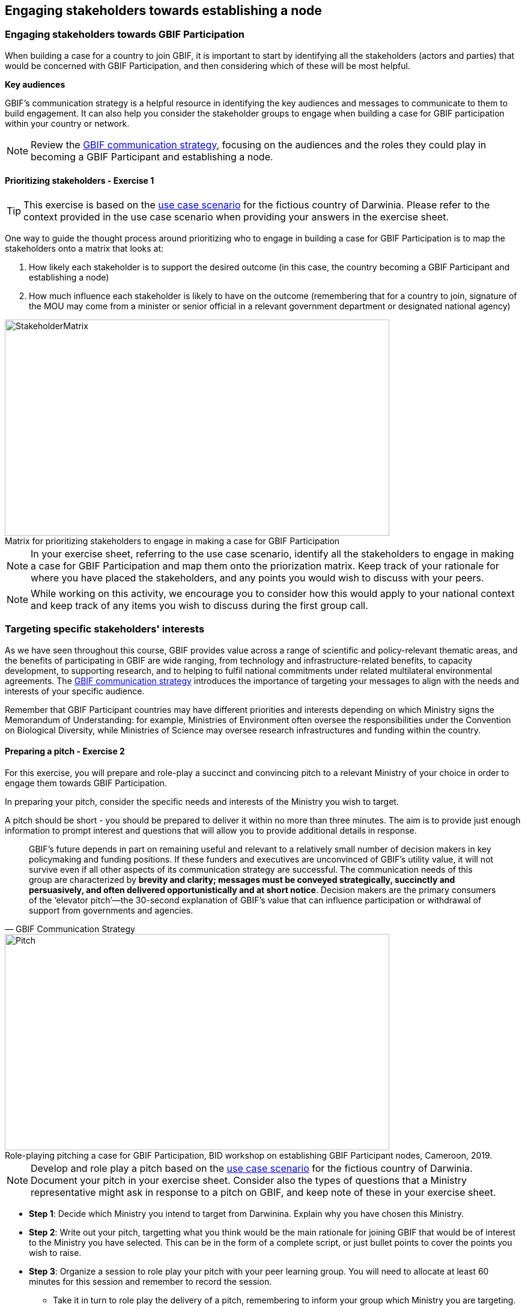 [multipage-level=2]
== Engaging stakeholders towards establishing a node

=== Engaging stakeholders towards GBIF Participation

When building a case for a country to join GBIF, it is important to start by identifying all the stakeholders (actors and parties) that would be concerned with GBIF Participation, and then considering which of these will be most helpful. 

*Key audiences*

GBIF’s communication strategy is a helpful resource in identifying the key audiences and messages to communicate to them to build engagement. 
It can also help you consider the stakeholder groups to engage when building a case for GBIF participation within your country or network. 

[NOTE.documentation]
Review the https://docs.gbif.org/gbif-communications-strategy/1.0/en/[GBIF communication strategy^], focusing on the audiences and the roles they could play in becoming a GBIF Participant and establishing a node.

==== Prioritizing stakeholders - Exercise 1

TIP: This exercise is based on the <<use-case,use case scenario>> for the fictious country of Darwinia.  
Please refer to the context provided in the use case scenario when providing your answers in the exercise sheet. 

One way to guide the thought process around prioritizing who to engage in building a case for GBIF Participation is to map the stakeholders onto a matrix that looks at:

. How likely each stakeholder is to support the desired outcome (in this case, the country becoming a GBIF Participant and establishing a node)
. How much influence each stakeholder is likely to have on the outcome (remembering that for a country to join, signature of the MOU may come from a minister or senior official in a relevant government department or designated national agency)

:figure-caption!:
.Matrix for prioritizing stakeholders to engage in making a case for GBIF Participation
image::img/web/StakeholderMatrix.PNG[align=center,width=640,height=360]

[NOTE.activity]
In your exercise sheet, referring to the use case scenario, identify all the stakeholders to engage in making a case for GBIF Participation and map them onto the priorization matrix. Keep track of your rationale for where you have placed the stakeholders, and any points you would wish to discuss with your peers. 

[NOTE.forum]
While working on this activity, we encourage you to consider how this would apply to your national context and keep track of any items you wish to discuss during the first group call.

=== Targeting specific stakeholders' interests 

As we have seen throughout this course, GBIF provides value across a range of scientific and policy-relevant thematic areas, and the benefits of participating in GBIF are wide ranging, from technology and infrastructure-related benefits, to capacity development, to supporting research, and to helping to fulfil national commitments under related multilateral environmental agreements. 
The https://docs.gbif.org/gbif-communications-strategy/1.0/en/[GBIF communication strategy^] introduces the importance of targeting your messages to align with the needs and interests of your specific audience.

Remember that GBIF Participant countries may have different priorities and interests depending on which Ministry signs the Memorandum of Understanding: for example, Ministries of Environment often oversee the responsibilities under the Convention on Biological Diversity, while Ministries of Science may oversee research infrastructures and funding within the country.

==== Preparing a pitch - Exercise 2

For this exercise, you will prepare and role-play a succinct and convincing pitch to a relevant Ministry of your choice in order to engage them towards GBIF Participation. 

In preparing your pitch, consider the specific needs and interests of the Ministry you wish to target. 

A pitch should be short - you should be prepared to deliver it within no more than three minutes.
The aim is to provide just enough information to prompt interest and questions that will allow you to provide additional details in response.

[quote, GBIF Communication Strategy] 
GBIF’s future depends in part on remaining useful and relevant to a relatively small number of decision makers in key policymaking and funding positions. 
If these funders and executives are unconvinced of GBIF’s utility value, it will not survive even if all other aspects of its communication strategy are successful.
The communication needs of this group are characterized by *brevity and clarity; messages must be conveyed strategically, succinctly and persuasively, and often delivered opportunistically and at short notice*. Decision makers are the primary consumers of the ‘elevator pitch’—the 30-second explanation of GBIF’s value that can influence participation or withdrawal of support from governments and agencies.

:figure-caption!:
.Role-playing pitching a case for GBIF Participation, BID workshop on establishing GBIF Participant nodes, Cameroon, 2019.
image::img/web/Pitch.jpg[align=center,width=640,height=360]

[NOTE.activity]
Develop and role play a pitch based on the <<use-case,use case scenario>> for the fictious country of Darwinia. 
Document your pitch in your exercise sheet.
Consider also the types of questions that a Ministry representative might ask in response to a pitch on GBIF, and keep note of these in your exercise sheet.

* *Step 1*: Decide which Ministry you intend to target from Darwinina. Explain why you have chosen this Ministry.

* *Step 2*: Write out your pitch, targetting what you think would be the main rationale for joining GBIF that would be of interest to the Ministry you have selected. This can be in the form of a complete script, or just bullet points to cover the points you wish to raise.

* *Step 3*: Organize a session to role play your pitch with your peer learning group.  You will need to allocate at least 60 minutes for this session and remember to record the session.

** Take it in turn to role play the delivery of a pitch, remembering to inform your group which Ministry you are targeting.
** The other group members can ask questions, taking on the role of Ministry representatives.
** Once you have all completed the exercise, take some time to provide each other with feedback. Consider what went well, and what could be done to make it even better next time. 

* *Step 4*: Upload your group's recording into the shared folder.


TIP: Make sure to have fun with this activity - and remember that practice will really help!

:figure-caption!:
.Pitching a case for GBIF Participation during BID workshop on establishing GBIF Participant nodes, Trinidad, 2019.
image::img/web/Pitch2.jpg[align=center,width=640,height=360]

=== Participatory approach to establishing nodes

Establishing a node is one of the commitments that Participants make when joining GBIF.  
We recommend that Participants start planning for their node as early as possible in the process of joining GBIF. 

Nodes play an essential role in helping to coordinate activities relating to GBIF within the country or organization’s scope and in linking these to the global network. 
Having an effective node is essential to ensuring that the Participant benefits fully from their membership in GBIF. 

[NOTE.documentation]
Read the sections on https://docs.gbif.org/effective-nodes-guidance/1.0/en/#what-do-nodes-need[what nodes need to be effective^] and on https://docs.gbif.org/effective-nodes-guidance/1.0/en/#establishing-process[the recommeneded process for establishing a Participant node^] in the nodes guidance document.

:figure-caption!:
.Participatory approach to establishing a node
image::img/web/ParticipatoryApproach.png[align=center,width=796,height=534]

GBIF recommends taking a participatory approach to establishing a node, in order to build collaboration among the key stakeholders and establish a clear mandate for the node from the start.
The decision on where to situate a node within the landscape of stakeholder institutions will impact the node's focus and priorities. 
The potential advantages and disadvantages of the typical hosting institutions are discussed in the nodes guidance document. 

In an ideal scenario, nodes will have access to a strong team and appropriate budget to enable them to carry out all the https://docs.gbif.org/effective-nodes-guidance/1.0/en/#node-services[services that nodes provide^] that we looked at in an earlier section.
Often, however, nodes start with a small team and limited resources.
In order to be most effective, nodes should consider which roles are essential for them to carry out, and which can be delegated to other stakeholders in the network they will be establishing. 
A good way to formalize these collaborations and shared roles is to establish *governance structures*, such as a board or steering committee, as well as advisory committees, such as a scientific advisory committee.

[NOTE.documentation]
Read a https://www.gbif.org/article/4ZQrCFLXzaLD9Ph5Tp97kZ/establishing-a-national-biodiversity-information-facility-in-chile[guiding example^] from the node in Chile, in which they discuss the establishment of their node through a process involving needs assessment and community consultation.

==== Scoping a node - Exercise 3

In this final exercise, we will return to the context set out in the <<use-case,use case scenario>> for the fictious country of Darwinia and assume that you were successful in gaining the attention of the Ministry with your pitch in Excercise 2. You will now be tasked to scope out a recommendation for the establishment of a Darwinia node. 

TIP: There are multiple valid ways to approach this exercise - we are not expecting a single 'right' solution here. Focus on explaining the node model that you choose and why you think it would be a good model for Darwinia. When providing your rationale, you can refer to details provided in the use case and you should feel free to imagine other details to strengthen your explanations.

[NOTE.activity]
In your exercise sheet, referring to the use case scenario, develop a recommendation for the establishment of a new Participant node in Darwinia. 

* *Step 1*: Imagine that you have been appointed to oversee a national stakeholder workshop to develop a recommendation for the establishment of a node in Darwinia. During this meeting, you discuss the priorites for the new node. Imagine and write down three priority areas for the new node in your exercise sheet. 

* *Step 2*: Consider which institution from Darwinia you would recommend to be the host for the node. Identify three pros and cons of this host institution compared to other potential node host institutions. Relate this decision back to the priorities you imagined in step 1.

* *Step 3*: Describe a governance structure for this new node, including a board and advisory committee(s):
** Which institutions would participate in the governance?
** How will the governance structure provide guidance and oversight of the work of the node?
** What benefits would this governance model bring to the Node?

* *Step 4*: Describe a staffing model for the new node.
** Which tasks would each staff member be responsible for?
** If you can only have two staff members, which roles would you prioritize?

* *Step 5*: Send this to your peers for review. When reviewing, compare the answers to your own and provide feedback on any missing perspectives.


[NOTE.forum]
While working on this activity, we encourage you to consider how this would apply to your national context and keep track of any items you wish to discuss during the first group call.

